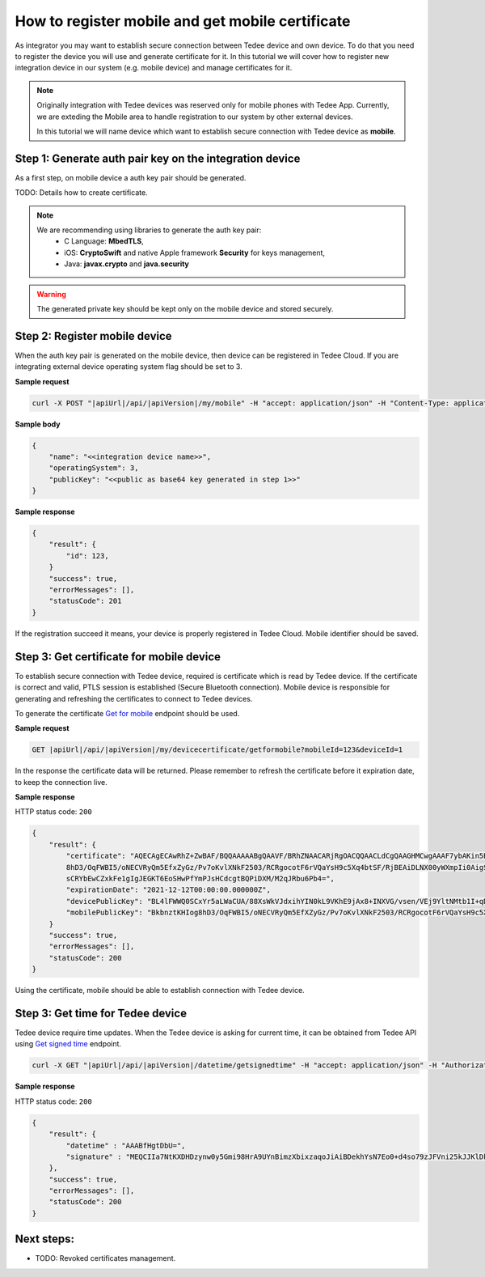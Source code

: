 How to register mobile and get mobile certificate
=================================================

As integrator you may want to establish secure connection between Tedee device and own device. To do that you need
to register the device you will use and generate certificate for it. In this tutorial we will cover how to register
new integration device in our system (e.g. mobile device) and manage certificates for it.

.. note::
    Originally integration with Tedee devices was reserved only for mobile phones with Tedee App. Currently, we are exteding the Mobile area
    to handle registration to our system by other external devices.

    In this tutorial we will name device which want to establish secure connection with Tedee device as **mobile**.


Step 1: Generate auth pair key on the integration device
^^^^^^^^^^^^^^^^^^^^^^^^^^^^^^^^^^^^^^^^^^^^^^^^^^^^^^^^^

As a first step, on mobile device a auth key pair should be generated.

TODO: Details how to create certificate.

.. note::
    We are recommending using libraries to generate the auth key pair:
        - C Language: **MbedTLS**,
        - iOS: **CryptoSwift** and native Apple framework **Security** for keys management,
        - Java: **javax.crypto** and **java.security**

.. warning::
    The generated private key should be kept only on the mobile device and stored securely.


Step 2: Register mobile device
^^^^^^^^^^^^^^^^^^^^^^^^^^^^^^

When the auth key pair is generated on the mobile device, then device can be registered in Tedee Cloud. If you are integrating external device
operating system flag should be set to 3.

**Sample request**

.. code-block:: sh

    curl -X POST "|apiUrl|/api/|apiVersion|/my/mobile" -H "accept: application/json" -H "Content-Type: application/json-patch+json" -H "Authorization: Bearer <<access token>>" -d "<<body>>"


**Sample body**

.. code-block:: js

        {
            "name": "<<integration device name>>",
            "operatingSystem": 3,
            "publicKey": "<<public as base64 key generated in step 1>>"
        }

**Sample response**

.. code-block:: js

        {
            "result": {
                "id": 123,
            }
            "success": true,
            "errorMessages": [],
            "statusCode": 201
        }

If the registration succeed it means, your device is properly registered in Tedee Cloud. Mobile identifier should be saved.

Step 3: Get certificate for mobile device
^^^^^^^^^^^^^^^^^^^^^^^^^^^^^^^^^^^^^^^^^

To establish secure connection with Tedee device, required is certificate which is read by Tedee device. If the certificate is correct and valid,
PTLS session is established (Secure Bluetooth connection). Mobile device is responsible for generating and refreshing the certificates to connect
to Tedee devices.

To generate the certificate `Get for mobile <../endpoints/devicecertificate/get-for-mobile.html>`_ endpoint should be used.

**Sample request**

.. code-block:: sh

    GET |apiUrl|/api/|apiVersion|/my/devicecertificate/getformobile?mobileId=123&deviceId=1

In the response the certificate data will be returned. Please remember to refresh the certificate before it expiration date, to keep the connection
live.

**Sample response**

HTTP status code: ``200``

.. code-block:: js

        {
            "result": {
                "certificate": "AQECAgECAwRhZ+ZwBAF/BQQAAAAABgQAAVF/BRhZNAACARjRgOACQQAACLdCgQAAGHMCwgAAAF7ybAKin5BBKbnztHKIog
                8hD3/OqFWBI5/oNECVRyQm5EfxZyGz/Pv7oKvlXNkF2503/RCRgocotF6rVQaYsH9c5Xq4btSF/RjBEAiDLNX00yWXmpIi0AigSb3veeFyEQRN
                sCRYbEwCZxkFe1gIgJEGKT6EoSHwPfYmPJsHCdcgtBQPiDXM/M2qJRbu6Pb4=",
                "expirationDate": "2021-12-12T00:00:00.000000Z",
                "devicePublicKey": "BL4lFWWQ0SCxYr5aLWaCUA/88XsWkVJdxihYIN0kL9VKhE9jAx8+INXVG/vsen/VEj9YltNMtb1I+qDTUdVqo8c=",
                "mobilePublicKey": "BkbnztKHIog8hD3/OqFWBI5/oNECVRyQm5EfXZyGz/Pv7oKvlXNkF2503/RCRgocotF6rVQaYsH9c5Xq4btSYKE="
            }
            "success": true,
            "errorMessages": [],
            "statusCode": 200
        }

Using the certificate, mobile should be able to establish connection with Tedee device.

Step 3: Get time for Tedee device
^^^^^^^^^^^^^^^^^^^^^^^^^^^^^^^^^

Tedee device require time updates. When the Tedee device is asking for current time, it can be obtained from Tedee API
using `Get signed time <../endpoints/datetime/get-signed-time.html>`_ endpoint.

.. code-block:: sh

    curl -X GET "|apiUrl|/api/|apiVersion|/datetime/getsignedtime" -H "accept: application/json" -H "Authorization: Bearer <<access token>>"

**Sample response**

HTTP status code: ``200``

.. code-block:: js

    {
        "result": {
            "datetime" : "AAABfHgtDbU=",
            "signature" : "MEQCIIa7NtKXDHDzynw0y5Gmi98HrA9UYnBimzXbixzaqoJiAiBDekhYsN7Eo0+d4so79zJFVni25kJJKlDklX04u7gEMA==",
        },
        "success": true,
        "errorMessages": [],
        "statusCode": 200
    }

Next steps:
^^^^^^^^^^^

- TODO: Revoked certificates management.